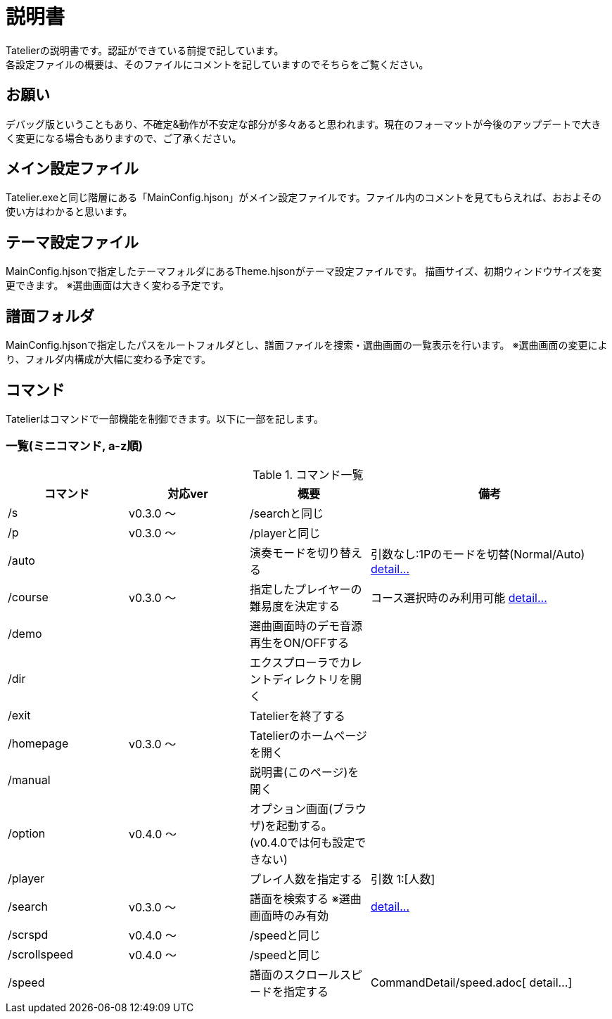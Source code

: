# 説明書
Tatelierの説明書です。認証ができている前提で記しています。
各設定ファイルの概要は、そのファイルにコメントを記していますのでそちらをご覧ください。

## お願い
デバッグ版ということもあり、不確定&動作が不安定な部分が多々あると思われます。現在のフォーマットが今後のアップデートで大きく変更になる場合もありますので、ご了承ください。

## メイン設定ファイル
Tatelier.exeと同じ階層にある「MainConfig.hjson」がメイン設定ファイルです。ファイル内のコメントを見てもらえれば、おおよその使い方はわかると思います。

## テーマ設定ファイル
MainConfig.hjsonで指定したテーマフォルダにあるTheme.hjsonがテーマ設定ファイルです。
描画サイズ、初期ウィンドウサイズを変更できます。
※選曲画面は大きく変わる予定です。

## 譜面フォルダ
MainConfig.hjsonで指定したパスをルートフォルダとし、譜面ファイルを捜索・選曲画面の一覧表示を行います。
※選曲画面の変更により、フォルダ内構成が大幅に変わる予定です。

## コマンド
Tatelierはコマンドで一部機能を制御できます。以下に一部を記します。

### 一覧(ミニコマンド, a-z順)
[cols="1,1,1,2", options="header"]
.コマンド一覧
|===
|コマンド
|対応ver
|概要
|備考

|/s
|v0.3.0 ～
|/searchと同じ
|

|/p
|v0.3.0 ～
|/playerと同じ
|

|/auto
|
|演奏モードを切り替える
|引数なし:1Pのモードを切替(Normal/Auto)
https://github.com/Tatelier/Tatelier/blob/master/Manual/CommandDetail/auto.adoc[ detail...]

|/course
|v0.3.0 ～
|指定したプレイヤーの難易度を決定する
|コース選択時のみ利用可能 https://github.com/Tatelier/Tatelier/blob/master/Manual/CommandDetail/course.adoc[ detail...]

|/demo
|
|選曲画面時のデモ音源再生をON/OFFする
|

|/dir
|
|エクスプローラでカレントディレクトリを開く
|

|/exit
|
|Tatelierを終了する
|

|/homepage
|v0.3.0 ～
|Tatelierのホームページを開く
|

|/manual
|
|説明書(このページ)を開く
|

|/option
|v0.4.0 ～
|オプション画面(ブラウザ)を起動する。(v0.4.0では何も設定できない)
|

|/player
|
|プレイ人数を指定する
|引数 1:[人数]

|/search
|v0.3.0 ～
|譜面を検索する ※選曲画面時のみ有効
|https://github.com/Tatelier/Tatelier/blob/master/Manual/CommandDetail/search.adoc[ detail...]

|/scrspd
|v0.4.0 ～
|/speedと同じ
|

|/scrollspeed
|v0.4.0 ～
|/speedと同じ
|

|/speed
|
|譜面のスクロールスピードを指定する
|CommandDetail/speed.adoc[ detail...]
|===
